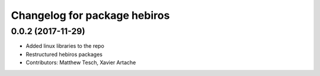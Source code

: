 ^^^^^^^^^^^^^^^^^^^^^^^^^^^^^
Changelog for package hebiros
^^^^^^^^^^^^^^^^^^^^^^^^^^^^^

0.0.2 (2017-11-29)
------------------
* Added linux libraries to the repo
* Restructured hebiros packages
* Contributors: Matthew Tesch, Xavier Artache
